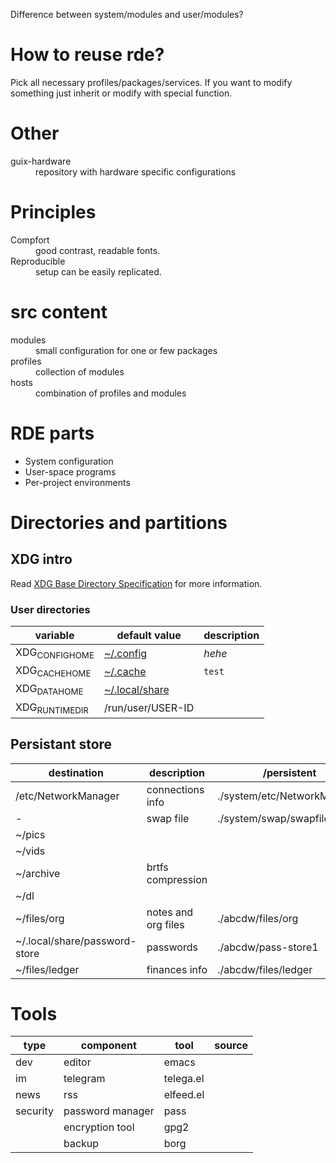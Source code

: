 Difference between system/modules and user/modules?

* How to reuse rde?
Pick all necessary profiles/packages/services. If you want to modify
something just inherit or modify with special function.
* Other
- guix-hardware :: repository with hardware specific configurations

* Principles
- Compfort :: good contrast, readable fonts.
- Reproducible :: setup can be easily replicated.
* src content
- modules :: small configuration for one or few packages
- profiles :: collection of modules
- hosts :: combination of profiles and modules

* RDE parts
- System configuration
- User-space programs
- Per-project environments
* Directories and partitions
** XDG intro
Read [[https://specifications.freedesktop.org/basedir-spec/basedir-spec-latest.html][XDG Base Directory Specification]] for more information.
*** User directories
| variable        | default value     | description |
|-----------------+-------------------+-------------|
| XDG_CONFIG_HOME | [[file:~/.config][~/.config]]         | /hehe/        |
| XDG_CACHE_HOME  | [[file:~/.cache][~/.cache]]          | =test=        |
| XDG_DATA_HOME   | [[file:~/.local/share][~/.local/share]]    |             |
| XDG_RUNTIME_DIR | /run/user/USER-ID |             |
** Persistant store
| destination                   | description         | /persistent                 | partition | sync | init url             |
|-------------------------------+---------------------+-----------------------------+-----------+------+----------------------|
| /etc/NetworkManager           | connections info    | ./system/etc/NetworkManager | @system   |      |                      |
| -                             | swap file           | ./system/swap/swapfile      | @swap     |      |                      |
| ~/pics                        |                     |                             |           |      |                      |
| ~/vids                        |                     |                             |           |      |                      |
| ~/archive                     | brtfs compression   |                             |           |      |                      |
| ~/dl                          |                     |                             | @tmp      |      |                      |
| ~/files/org                   | notes and org files | ./abcdw/files/org           | @small    | git  | olorin.lan/org-files |
| ~/.local/share/password-store | passwords           | ./abcdw/pass-store1         | @small    | git  | olorin.lan/pw-store  |
| ~/files/ledger                | finances info       | ./abcdw/files/ledger        | @small    | git  | olorin.lan/ledger    |
* Tools
| type     | component        | tool      | source |
|----------+------------------+-----------+--------|
| dev      | editor           | emacs     |        |
| im       | telegram         | telega.el |        |
| news     | rss              | elfeed.el |        |
| security | password manager | pass      |        |
|          | encryption tool  | gpg2      |        |
|          | backup           | borg      |        |
